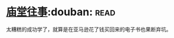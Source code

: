 * [[https://book.douban.com/subject/24859701/][庙堂往事]]:douban::read:
太糟糕的成功学了，就算是在亚马逊花了钱买回来的电子书也果断弃坑。
